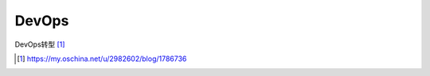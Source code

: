 DevOps
############


.. image:: /images/devops/devops1.jpg


DevOps转型 [1]_







.. [1] https://my.oschina.net/u/2982602/blog/1786736